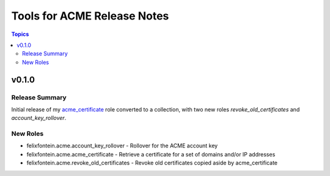 ============================
Tools for ACME Release Notes
============================

.. contents:: Topics


v0.1.0
======

Release Summary
---------------

Initial release of my `acme_certificate <https://galaxy.ansible.com/felixfontein/acme_certificate>`_ role converted to a collection, with two new roles `revoke_old_certificates` and `account_key_rollover`.

New Roles
---------

- felixfontein.acme.account_key_rollover - Rollover for the ACME account key
- felixfontein.acme.acme_certificate - Retrieve a certificate for a set of domains and/or IP addresses
- felixfontein.acme.revoke_old_certificates - Revoke old certificates copied aside by acme_certificate
